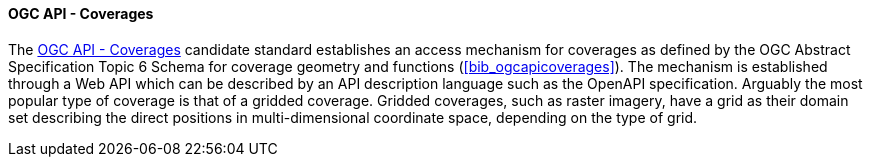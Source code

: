 ==== OGC API - Coverages

The https://ogcapi.ogc.org/coverages[OGC API - Coverages] candidate standard establishes an access mechanism for coverages as defined by the OGC Abstract Specification Topic 6 Schema for coverage geometry and functions (<<bib_ogcapicoverages>>). The mechanism is established through a Web API which can be described by an API description language such as the OpenAPI specification. Arguably the most popular type of coverage is that of a gridded coverage. Gridded coverages, such as raster imagery, have a grid as their domain set describing the direct positions in multi-dimensional coordinate space, depending on the type of grid.